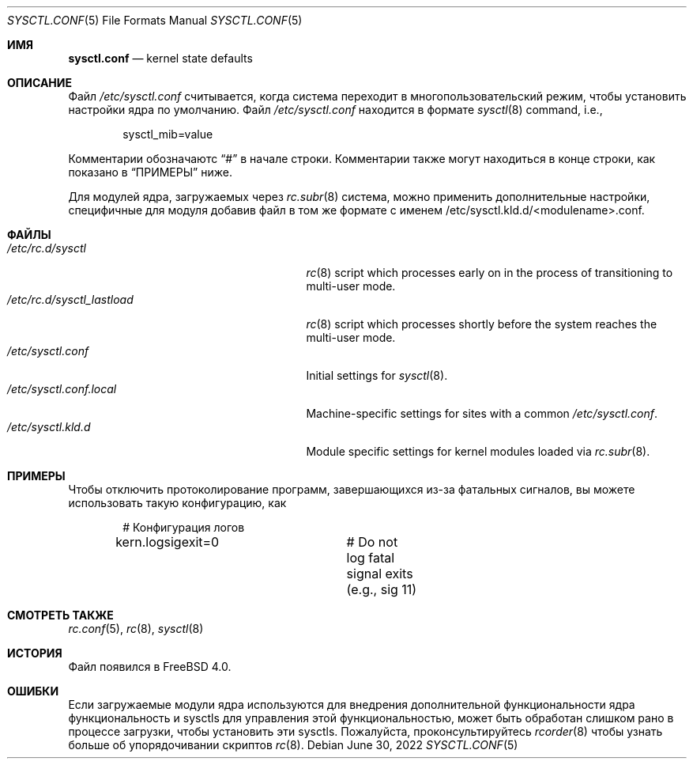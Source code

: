.\" Copyright (c) 1999 Chris Costello <chris@FreeBSD.org>
.\" All rights reserved.
.\"
.\" Redistribution and use in source and binary forms, with or without
.\" modification, are permitted provided that the following conditions
.\" are met:
.\" 1. Redistributions of source code must retain the above copyright
.\"    notice, this list of conditions and the following disclaimer.
.\" 2. Redistributions in binary form must reproduce the above copyright
.\"    notice, this list of conditions and the following disclaimer in the
.\"    documentation and/or other materials provided with the distribution.
.\"
.\" THIS SOFTWARE IS PROVIDED BY THE AUTHOR AND CONTRIBUTORS ``AS IS'' AND
.\" ANY EXPRESS OR IMPLIED WARRANTIES, INCLUDING, BUT NOT LIMITED TO, THE
.\" IMPLIED WARRANTIES OF MERCHANTABILITY AND FITNESS FOR A PARTICULAR PURPOSE
.\" ARE DISCLAIMED.  IN NO EVENT SHALL THE AUTHOR OR CONTRIBUTORS BE LIABLE
.\" FOR ANY DIRECT, INDIRECT, INCIDENTAL, SPECIAL, EXEMPLARY, OR CONSEQUENTIAL
.\" DAMAGES (INCLUDING, BUT NOT LIMITED TO, PROCUREMENT OF SUBSTITUTE GOODS
.\" OR SERVICES; LOSS OF USE, DATA, OR PROFITS; OR BUSINESS INTERRUPTION)
.\" HOWEVER CAUSED AND ON ANY THEORY OF LIABILITY, WHETHER IN CONTRACT, STRICT
.\" LIABILITY, OR TORT (INCLUDING NEGLIGENCE OR OTHERWISE) ARISING IN ANY WAY
.\" OUT OF THE USE OF THIS SOFTWARE, EVEN IF ADVISED OF THE POSSIBILITY OF
.\" SUCH DAMAGE.
.\"
.Dd June 30, 2022
.Dt SYSCTL.CONF 5
.Os
.Sh ИМЯ
.Nm sysctl.conf
.Nd kernel state defaults
.Sh ОПИСАНИЕ
Файл
.Pa /etc/sysctl.conf
считывается, когда система переходит в многопользовательский режим, чтобы установить
настройки ядра по умолчанию.
Файл
.Pa /etc/sysctl.conf
находится в формате
.Xr sysctl 8
command, i.e.,
.Bd -literal -offset indent
sysctl_mib=value
.Ed
.Pp
Комментарии обозначаютс
.Dq #
в начале строки.
Комментарии также могут находиться в конце строки,
как показано в
.Sx ПРИМЕРЫ
ниже.
.Pp
Для модулей ядра, загружаемых через
.Xr rc.subr 8
система,
можно применить дополнительные настройки, специфичные для модуля
добавив файл в том же формате с именем
.Pf /etc/sysctl.kld.d/<module name>.conf .
.Sh ФАЙЛЫ
.Bl -tag -width /etc/rc.d/sysctl_lastload -compact
.It Pa /etc/rc.d/sysctl
.Xr rc 8
script which processes
.Nm
early on in the process of transitioning to multi-user mode.
.It Pa /etc/rc.d/sysctl_lastload
.Xr rc 8
script which processes
.Nm
shortly before the system reaches the multi-user mode.
.It Pa /etc/sysctl.conf
Initial settings for
.Xr sysctl 8 .
.It Pa /etc/sysctl.conf.local
Machine-specific settings for sites with a common
.Pa /etc/sysctl.conf .
.It Pa /etc/sysctl.kld.d
Module specific settings for kernel modules loaded via
.Xr rc.subr 8 .
.El
.Sh ПРИМЕРЫ
Чтобы отключить протоколирование программ, завершающихся из-за фатальных сигналов, вы можете использовать
такую конфигурацию, как
.Bd -literal -offset indent
# Конфигурация логов
kern.logsigexit=0	# Do not log fatal signal exits (e.g., sig 11)
.Ed
.Sh СМОТРЕТЬ ТАКЖЕ
.Xr rc.conf 5 ,
.Xr rc 8 ,
.Xr sysctl 8
.Sh ИСТОРИЯ
Файл
.Nm
появился в
.Fx 4.0 .
.Sh ОШИБКИ
Если загружаемые модули ядра используются для внедрения дополнительной функциональности ядра
функциональность и sysctls для управления этой функциональностью,
.Nm
может быть обработан слишком рано в процессе загрузки, чтобы установить эти sysctls.
Пожалуйста, проконсультируйтесь
.Xr rcorder 8
чтобы узнать больше об упорядочивании скриптов
.Xr rc 8 .
